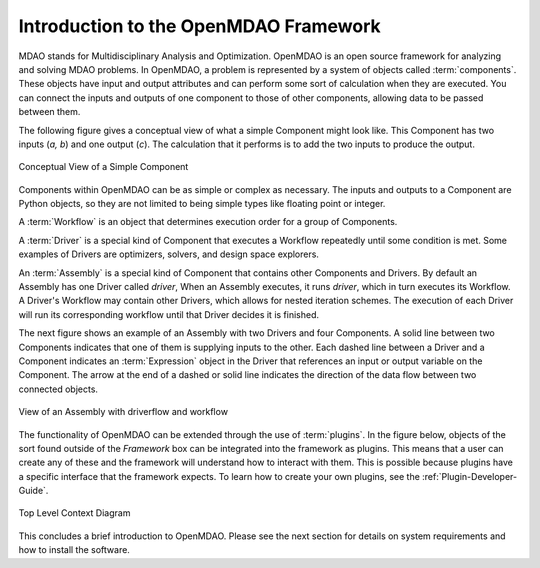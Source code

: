 .. index:: User Guide overview
.. index:: MDAO
.. index:: OpenMDAO
.. index:: Component
.. index:: Workflow
.. index:: Assembly

.. _Introduction-to-the-OpenMDAO-Framework:

Introduction to the OpenMDAO Framework
======================================

MDAO stands for Multidisciplinary Analysis and Optimization. OpenMDAO is an
open source framework for analyzing and solving MDAO problems. In OpenMDAO, a
problem is represented by a system of objects called :term:`components`. These
objects have input and output attributes and can perform some sort of
calculation when they are executed. You can connect the inputs and outputs of
one component to those of other components, allowing data to be passed between
them.


The following figure gives a conceptual view of what a simple Component might
look like. This Component has two inputs (*a, b*) and one output (*c*). The
calculation that it performs is to add the two inputs to produce the output.

.. _`Conceptual-View-of-a-Simple-Component`:


.. figure:: ../generated_images/Component.png
   :align: center

   Conceptual View of a Simple Component


Components within OpenMDAO can be as simple or complex as necessary.
The inputs and outputs to a Component are Python objects, so they are not limited
to being simple types like floating point or integer.

A :term:`Workflow` is an object that determines execution order for a group of Components.

A :term:`Driver` is a special kind of Component that executes a Workflow
repeatedly until some condition is met. Some examples of Drivers are
optimizers, solvers, and design space explorers.

An :term:`Assembly` is a special kind of Component that contains other
Components and Drivers. By default an Assembly has one Driver called *driver*,
When an Assembly executes, it runs *driver*, which in turn executes its
Workflow. A Driver's Workflow may contain other Drivers, which allows for
nested iteration schemes. The execution of each Driver will run its
corresponding workflow until that Driver decides it is finished.

The next figure shows an example of an Assembly with two Drivers and four
Components. A solid line between two Components indicates that one of them is
supplying inputs to the other. Each dashed line between a Driver and a 
Component indicates an :term:`Expression` object in the Driver that references
an input or output variable on the Component. The arrow at the end of  a dashed
or solid line  indicates the direction of the data flow between two connected
objects.

.. _`driver flow`:

.. figure:: ../generated_images/DriverFlow.png
   :align: center

   View of an Assembly with driverflow and workflow


The functionality of OpenMDAO can be extended through the use of
:term:`plugins`. In the figure below, objects of the sort found outside of the
*Framework* box can be integrated into the framework as plugins. This means
that a user can create any of these and the framework will understand how to
interact with them. This is possible because plugins have a specific interface
that the framework expects.  To learn how to create your own plugins, see the 
:ref:`Plugin-Developer-Guide`.


.. figure:: ../generated_images/TopContext.png
   :align: center

   Top Level Context Diagram


This concludes a brief introduction to OpenMDAO. Please see the next section for
details on system requirements and how to install the software.
